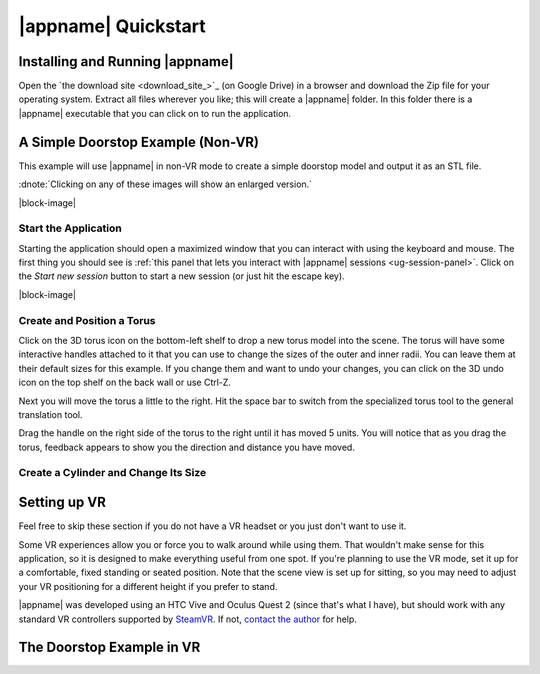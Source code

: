 |appname| Quickstart
====================

Installing and Running |appname|
--------------------------------

Open the `the download site <download_site_>`_ (on Google Drive) in a browser
and download the Zip file for your operating system. Extract all files wherever
you like; this will create a |appname| folder. In this folder there is a
|appname| executable that you can click on to run the application.


A Simple Doorstop Example (Non-VR)
----------------------------------

.. incimage:: /images/Doorstop.jpg 240px right

This example will use |appname| in non-VR mode to create a simple doorstop
model and output it as an STL file.

:dnote:`Clicking on any of these images will show an enlarged version.`

|block-image|

Start the Application
.....................

.. incimage:: /images/SessionPanel.jpg 240px right

Starting the application should open a maximized window that you can interact
with using the keyboard and mouse. The first thing you should see is :ref:`this
panel that lets you interact with |appname| sessions <ug-session-panel>`. Click
on the `Start new session` button to start a new session (or just hit the
escape key).

|block-image|

Create and Position a Torus
...........................

Click on the 3D torus icon on the bottom-left shelf to drop a new torus model
into the scene. The torus will have some interactive handles attached to it
that you can use to change the sizes of the outer and inner radii. You can
leave them at their default sizes for this example. If you change them and want
to undo your changes, you can click on the 3D undo icon on the top shelf on the
back wall or use Ctrl-Z.

Next you will move the torus a little to the right.  Hit the space bar to
switch from the specialized torus tool to the general translation tool.

Drag the handle on the right side of the torus to the right until it has moved
5 units. You will notice that as you drag the torus, feedback appears to show
you the direction and distance you have moved.

Create a Cylinder and Change Its Size
.....................................

.. todo::
   TBD with images.

.. _qs-vr:

Setting up VR
-------------

Feel free to skip these section if you do not have a VR headset or you just
don't want to use it.

Some VR experiences allow you or force you to walk around while using them.
That wouldn't make sense for this application, so it is designed to make
everything useful from one spot. If you're planning to use the VR mode, set it
up for a comfortable, fixed standing or seated position. Note that the scene
view is set up for sitting, so you may need to adjust your VR positioning for a
different height if you prefer to stand.

|appname| was developed using an HTC Vive and Oculus Quest 2 (since that's what
I have), but should work with any standard VR controllers supported by `SteamVR
<https://www.steamvr.com>`_. If not, `contact the author
<https://github.com/pss959>`_ for help.

.. todo::
   TBD finish this

The Doorstop Example in VR
--------------------------

.. todo::
   TBD with images
